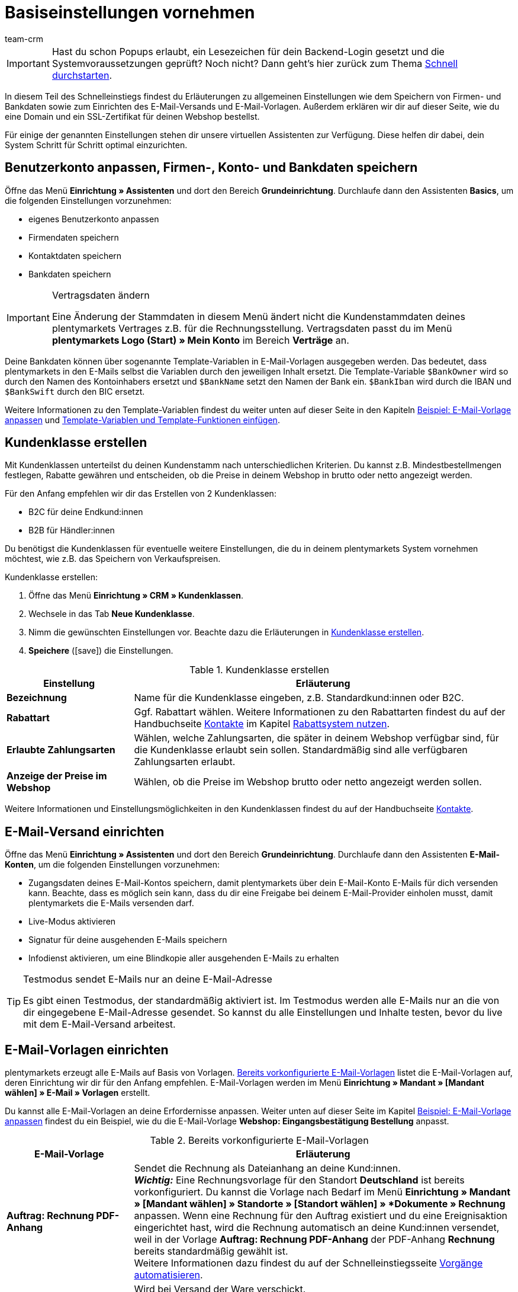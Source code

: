 = Basiseinstellungen vornehmen
:lang: de
:description: Erfahre in diesem Teil des Schnelleinstiegs, welche Basiseinstellungen du vornehmen musst.
:position: 30
:url: willkommen/schnelleinstieg/schnelleinstieg-basiseinstellungen
:id: U4A9SAW
:author: team-crm

IMPORTANT: Hast du schon Popups erlaubt, ein Lesezeichen für dein Backend-Login gesetzt und die Systemvoraussetzungen geprüft? Noch nicht? Dann geht's hier zurück zum Thema <<willkommen/schnelleinstieg#, Schnell durchstarten>>.

In diesem Teil des Schnelleinstiegs findest du Erläuterungen zu allgemeinen Einstellungen wie dem Speichern von Firmen- und Bankdaten sowie zum Einrichten des E-Mail-Versands und E-Mail-Vorlagen. Außerdem erklären wir dir auf dieser Seite, wie du eine Domain und ein SSL-Zertifikat für deinen Webshop bestellst.

Für einige der genannten Einstellungen stehen dir unsere virtuellen Assistenten zur Verfügung. Diese helfen dir dabei, dein System Schritt für Schritt optimal einzurichten.

[#100]
== Benutzerkonto anpassen, Firmen-, Konto- und Bankdaten speichern

Öffne das Menü *Einrichtung » Assistenten* und dort den Bereich *Grundeinrichtung*. Durchlaufe dann den Assistenten *Basics*, um die folgenden Einstellungen vorzunehmen:

* eigenes Benutzerkonto anpassen
* Firmendaten speichern
* Kontaktdaten speichern
* Bankdaten speichern

[IMPORTANT]
.Vertragsdaten ändern
====
Eine Änderung der Stammdaten in diesem Menü ändert nicht die Kundenstammdaten deines plentymarkets Vertrages z.B. für die Rechnungsstellung. Vertragsdaten passt du im Menü *plentymarkets Logo (Start) » Mein Konto* im Bereich *Verträge* an.
====

Deine Bankdaten können über sogenannte Template-Variablen in E-Mail-Vorlagen ausgegeben werden. Das bedeutet, dass plentymarkets in den E-Mails selbst  die Variablen durch den jeweiligen Inhalt ersetzt. Die Template-Variable `$BankOwner` wird so durch den Namen des Kontoinhabers ersetzt und `$BankName` setzt den Namen der Bank ein. `$BankIban` wird durch die IBAN und `$BankSwift` durch den BIC ersetzt.

Weitere Informationen zu den Template-Variablen findest du weiter unten auf dieser Seite in den Kapiteln <<willkommen/schnelleinstieg/schnelleinstieg-basiseinstellungen#600, Beispiel: E-Mail-Vorlage anpassen>> und <<willkommen/schnelleinstieg/schnelleinstieg-basiseinstellungen#700, Template-Variablen und Template-Funktionen einfügen>>.

[#250]
== Kundenklasse erstellen

Mit Kundenklassen unterteilst du deinen Kundenstamm nach unterschiedlichen Kriterien. Du kannst z.B. Mindestbestellmengen festlegen, Rabatte gewähren und entscheiden, ob die Preise in deinem Webshop in brutto oder netto angezeigt werden.

Für den Anfang empfehlen wir dir das Erstellen von 2 Kundenklassen:

* B2C für deine Endkund:innen
* B2B für Händler:innen

Du benötigst die Kundenklassen für eventuelle weitere Einstellungen, die du in deinem plentymarkets System vornehmen möchtest, wie z.B. das Speichern von Verkaufspreisen.

[.instruction]
Kundenklasse erstellen:

. Öffne das Menü *Einrichtung » CRM » Kundenklassen*.
. Wechsele in das Tab *Neue Kundenklasse*.
. Nimm die gewünschten Einstellungen vor. Beachte dazu die Erläuterungen in <<#table-quick-start-create-customer-class>>.
. *Speichere* (icon:save[role="green"]) die Einstellungen.

[[table-quick-start-create-customer-class]]
.Kundenklasse erstellen
[cols="1,3"]
|====
|Einstellung |Erläuterung

| *Bezeichnung*
|Name für die Kundenklasse eingeben, z.B. Standardkund:innen oder B2C.

| *Rabattart*
|Ggf. Rabattart wählen. Weitere Informationen zu den Rabattarten findest du auf der Handbuchseite <<crm/kontakte-verwalten#, Kontakte>> im Kapitel <<crm/kontakte-verwalten#25, Rabattsystem nutzen>>.

| *Erlaubte Zahlungsarten*
|Wählen, welche Zahlungsarten, die später in deinem Webshop verfügbar sind, für die Kundenklasse erlaubt sein sollen. Standardmäßig sind alle verfügbaren Zahlungsarten erlaubt.

| *Anzeige der Preise im Webshop*
|Wählen, ob die Preise im Webshop brutto oder netto angezeigt werden sollen.

|====

Weitere Informationen und Einstellungsmöglichkeiten in den Kundenklassen findest du auf der Handbuchseite <<crm/kontakte-verwalten#15, Kontakte>>.

[#300]
== E-Mail-Versand einrichten

Öffne das Menü *Einrichtung » Assistenten* und dort den Bereich *Grundeinrichtung*. Durchlaufe dann den Assistenten *E-Mail-Konten*, um die folgenden Einstellungen vorzunehmen:

* Zugangsdaten deines E-Mail-Kontos speichern, damit plentymarkets über dein E-Mail-Konto E-Mails für dich versenden kann. Beachte, dass es möglich sein kann, dass du dir eine Freigabe bei deinem E-Mail-Provider einholen musst, damit plentymarkets die E-Mails versenden darf.
* Live-Modus aktivieren
* Signatur für deine ausgehenden E-Mails speichern
* Infodienst aktivieren, um eine Blindkopie aller ausgehenden E-Mails zu erhalten

[TIP]
.Testmodus sendet E-Mails nur an deine E-Mail-Adresse
====
Es gibt einen Testmodus, der standardmäßig aktiviert ist. Im Testmodus werden alle E-Mails nur an die von dir eingegebene E-Mail-Adresse gesendet. So kannst du alle Einstellungen und Inhalte testen, bevor du live mit dem E-Mail-Versand arbeitest.
====

[#500]
== E-Mail-Vorlagen einrichten

plentymarkets erzeugt alle E-Mails auf Basis von Vorlagen. <<#table-email-templates>> listet die E-Mail-Vorlagen auf, deren Einrichtung wir dir für den Anfang empfehlen. E-Mail-Vorlagen werden im Menü *Einrichtung » Mandant » [Mandant wählen] » E-Mail » Vorlagen* erstellt.

Du kannst alle E-Mail-Vorlagen an deine Erfordernisse anpassen. Weiter unten auf dieser Seite im Kapitel <<willkommen/schnelleinstieg/schnelleinstieg-basiseinstellungen#600, Beispiel: E-Mail-Vorlage anpassen>> findest du ein Beispiel, wie du die E-Mail-Vorlage *Webshop: Eingangsbestätigung Bestellung* anpasst.

[[table-email-templates]]
.Bereits vorkonfigurierte E-Mail-Vorlagen
[cols="1,3"]
|====
|E-Mail-Vorlage |Erläuterung

| *Auftrag: Rechnung PDF-Anhang*
|Sendet die Rechnung als Dateianhang an deine Kund:innen. +
*_Wichtig:_* Eine Rechnungsvorlage für den Standort *Deutschland* ist bereits vorkonfiguriert. Du kannst die Vorlage nach Bedarf im Menü *Einrichtung » Mandant » [Mandant wählen] » Standorte » [Standort wählen] » *Dokumente » Rechnung* anpassen. Wenn eine Rechnung für den Auftrag existiert und du eine Ereignisaktion eingerichtet hast, wird die Rechnung automatisch an deine Kund:innen versendet, weil in der Vorlage *Auftrag: Rechnung PDF-Anhang* der PDF-Anhang *Rechnung* bereits standardmäßig gewählt ist. +
 Weitere Informationen dazu findest du auf der Schnelleinstiegsseite <<willkommen/schnelleinstieg/schnelleinstieg-automatisierung#, Vorgänge automatisieren>>.

| *Auftrag: Versandbestätigung*
|Wird bei Versand der Ware verschickt. +
*_Tipp:_* Erstelle eine Ereignisaktion mit dem Ereignis *Paketnummer* und füge Filter und Aktionen hinzu, damit die am Auftrag gespeicherte Paketnummer über die Template-Variable `$TrackingURL` ausgegeben wird. Weitere Informationen findest du auf der Schnelleinstiegsseite <<willkommen/schnelleinstieg/schnelleinstieg-automatisierung#, Vorgänge automatisieren>>.

| *Webshop: Eingangsbestätigung Bestellung*
|Benachrichtigung an deine Kund:innen, dass die Bestellung eingegangen ist. +
*_Wichtig:_* In dieser E-Mail-Vorlage solltest du aus rechtlichen Gründen eine Widerrufsbelehrung sowie die AGB einfügen. Von großer Bedeutung in dieser E-Mail-Vorlage sind alle Formulierungen, die das vertragliche Verhältnis mit den Kund:innen betreffen. Deine Texte solltest du daher von einem kundigen Anwaltsbüro prüfen lassen. +
Die Texte für die Widerrufsbelehrung und die AGB speicherst du im Menü *Einrichtung » Mandant » [Mandant wählen] » Webshop » Rechtliches*. Über die Template-Variablen `$CancellationRightsText` und `$GeneralTermsConditionsText` werden das Widerrufsrecht und die AGB dann automatisch in der E-Mail ausgegeben.
|====

[TIP]
====
Es gibt zahlreiche weitere E-Mail-Vorlagen, die bereits in deinem plentymarkets System vorhanden sind. Diese E-Mail-Vorlagen musst du ggf. anpassen und mit einem Ereignis im Menü *Einrichtung » Mandant » [Mandant wählen] » E-Mail » Automatischer Versand* verknüpfen oder eine Ereignisaktion einrichten. Weitere Informationen findest du auf der Schnelleinstiegsseite <<willkommen/schnelleinstieg/schnelleinstieg-automatisierung#, Vorgänge automatisieren>>.
====

[#550]
=== Rechtliche Angaben speichern

Es ist wichtig, dass du vorab die rechtlichen Angaben für deinen Webshop speicherst. Dazu zählen die AGB, das Widerrufsrecht, die Datenschutzerklärung, das Impressum sowie das Widerrufsformular. In der E-Mail-Vorlage selbst fügst du Template-Variablen ein, die den Text in der E-Mail-Vorlage dann ersetzen.

Wir empfehlen, die Texte im Vorfeld von einem kundigen Anwaltsbüro prüfen zu lassen, bevor du diese verwendest.

[.instruction]
Rechtliche Angaben speichern:

. Öffne das Menü *Einrichtung » Mandant » [Mandant wählen] » Webshop » Rechtliches*.
. Klappe die Sprache *Deutsch* auf (icon:plus-square-o[]).
. Füge die Texte in den jeweiligen Tabs *AGB*, *Widerrufsrecht*, *Datenschutzerklärung*, *Impressum* und *Widerrufsformular* im Tab *Text* ein. +
*_Tipp:_* Lasse die Texte zu den rechtlichen Angaben von einem kundigen Anwaltsbüro prüfen.
. *Speichere* (icon:save[role="green"]) die Einstellungen.


[#600]
=== Beispiel: E-Mail-Vorlage anpassen

Anhand des Beispiels der E-Mail-Vorlage *Webshop: Eingangsbestätigung Bestellung* beschreiben wir im Folgenden, wie du eine E-Mail-Vorlage an deine Erfordernisse anpasst.

[.instruction]
E-Mail-Vorlage anpassen:

. Öffne das Menü *Einrichtung » Mandant » [Mandant wählen] » E-Mail » Vorlagen*.
. Klicke bei *Allgemeine E-Mail-Vorlagen* auf *Webshop: Eingangsbestätigung Bestellung*. +
→ Das Tab *Einstellungen* der Vorlage öffnet sich.
. Ändere ggf. die Einstellungen. Beachte dazu die Erläuterungen in <<#table-set-up-email-templates>>.
. Wechsele ins Tab *E-Mail-Nachricht » Tab: Inhalt » Tab: Reiner Text*. +
→ Der Standardtext der Vorlage öffnet sich.
. Ändere ggf. den Text.
. Füge z.B. die Template-Variablen `$CancellationRightsText` und `$GeneralTermsConditionText` ein, damit in der versendeten E-Mail-Vorlage die Texte für die AGB und das Widerrufsrecht ausgegeben werden. +
*_Hinweis 1:_* Die Texte hast du vorab im System gespeichert wie in Kapitel <<willkommen/schnelleinstieg/schnelleinstieg-basiseinstellungen#550, Rechtliche Angaben speichern>> beschrieben. +
*_Hinweis 2:_* Die verfügbaren Template-Variablen öffnest du mit einem Klick auf *Template-Variablen und -Funktionen* (icon:code[role="blue"]).
. Weitere Informationen zu den Template-Variablen für rechtliche Angaben findest du in <<#table-template-variables-legal>> am Ende dieses Kapitels.
. Ersetze die Musterkontaktdaten am Ende der Vorlage durch deine Kontaktdaten. +
*_Tipp:_* Du kannst dafür die Template-Variable `$SignatureText` verwenden.
. *Speichere* (icon:save[role="green"]) die Einstellungen.

[[table-set-up-email-templates]]
.E-Mail-Vorlagen einrichten
[cols="1,3"]
|====
|Einstellung |Erläuterung

2+|Kopfzeile

| *Speichern*
|Speichert die E-Mail-Vorlage.

| *Template-Variablen -und Funktionen*
|Ein Klick auf icon:code[role="blue"] öffnet alle in plentymarkets verfügbaren Template-Variablen und Template-Funktionen, die du in deinen E-Mail-Vorlagen verwenden kannst.

2+|Tab: Einstellungen

| *Eigner*
|Standardmäßig ist die Einstellung *Alle* gewählt. Das bedeutet, dass alle Benutzer:innen in deinem plentymarkets System Zugriff auf diese Vorlage haben.

| *Name*
|Name der E-Mail-Vorlage, die zur internen Unterscheidung verwendet wird. Dieser Name wird dem Empfänger nicht angezeigt. Du kannst diesen Namen anpassen.

| *Inhalt*
| *Nur reiner Text* (Standardeinstellung) oder *Nur HTML-formatierter Text* wählen.

| *Template-Typ*
| *Alle* (Grundeinstellung) wählen, wenn die E-Mail-Vorlage für alle Bereiche verwendet werden soll, oder den Bereich in plentymarkets aus der Dropdown-Liste wählen, für den diese E-Mail-Vorlage ausschließlich zur Verfügung stehen soll.

| *PDF-Anhang*
|Standardmäßig ist die Einstellung *Kein PDF-Anhang* gewählt. +
*_Hinweis:_* Wenn du später an eine deiner E-Mails z.B. die Rechnung als PDF-Datei anhängen willst, musst du die Rechnungsvorlage vorab einrichten. Außerdem muss eine Rechnung für den Auftrag existieren und am besten hast du eine Ereignisaktion für diese Ereignis eingerichtet.
| *Dokumentenanhang*
|Standardmäßig ist die Einstellung *Kein Dokumentenanhang* gewählt. +
*_Hinweis:_* Wenn du einen Anhang wie z.B. einen Artikelprospekt versenden möchtest, musst du dieses Dokument im Menü *CMS » Dokumente* hochladen. In der Dropdown-Liste *Dokumentenanhang* werden nur Dateien angezeigt, die im Menü *CMS » Dokumente* hochgeladen wurden.

| *Antwort an*
|E-Mail-Adresse eingeben, an die die Antworten auf diese E-Mail-Vorlage gesendet werden sollen. +
*_Hinweis:_* Wenn keine E-Mail-Adresse eingegeben wird, werden Antworten auf diese E-Mail-Vorlage an die E-Mail-Adresse, die im Menü *Einrichtung » Mandant » [Mandant wählen] » E-Mail » Zugangsdaten* gespeichert ist, versendet.

| *Design verwenden*
|Diese Option musst du nur aktivieren, wenn du ein HTML-Design mit der E-Mail-Vorlage verknüpfen möchtest. Weil wir im Schnelleinstieg reinen Text und keinen HTML-formatierten Text verwenden, ist diese Einstellung nicht relevant.

| *Mandant (Shop)*
|Standardmäßig sind alle Mandanten aktiviert.

2+|Tab: E-Mail-Nachricht

| *Sprache wählen*
|Standardmäßig ist die Sprache *de* gewählt.

| *Betreff*
|Ggf. den Standardtext des Betreffs anpassen. Den Betreff sorgfältig wählen, damit die E-Mail im Postfach der Kund:innen erkannt und nicht als Spam gefiltert wird. +
*_Hinweis:_* Du kannst in der Betreffzeile auch Template-Variablen einfügen.
|====

Wenn du die E-Mail-Vorlage *Webshop: Eingangsbestätigung Bestellung* nach deinen Erfordernissen angepasst und gespeichert hast, wird diese Vorlage auch automatisch an deine Kund:innen versendet, sobald sie in deinem Webshop bestellen, weil diese Vorlage im Menü *Einrichtung » Mandant » [Mandant wählen] » E-Mail » Automatischer Versand* bereits mit dem Ereignis *Neue Bestellung über den Webshop* verknüpft ist.

[[table-template-variables-legal]]
.Template-Variablen für die rechtlichen Angaben
[cols="1,3"]
|====
|Rechtliche Angabe |Template-Variable

| *AGB*
|Template-Variable für reinen Text im Tab *Text*: +
`$GeneralTermsConditionsText`

| *Widerrufsrecht*
|Template-Variable für reinen Text im Tab *Text*: +
`$CancellationRightsText`

| *Datenschutzerklärung*
|Template-Variable für reinen Text im Tab *Text*: +
`$PrivacyPolicyText`

| *Impressum*
|Template-Variable für reinen Text im Tab *Text*: +
`$LegalDisclosureText`

| *Widerrufsformular*
|Template-Variable für reinen Text im Tab *Text*: +
`$WithdrawalFormText`

|====

[#700]
=== Template-Variablen und Template-Funktionen einfügen

E-Mail-Vorlagen in plentymarkets bestehen immer aus Text sowie Template-Funktionen und Template-Variablen. In den E-Mails selbst ersetzt plentymarkets die Template-Variablen und -Funktionen durch den jeweiligen Inhalt. Die Template-Variable `$CustomerFullName` wird so z.B. durch den Namen der Kund:in ersetzt, `$CustomerEmail` setzt die E-Mail-Adresse der Kund:in ein, die Variable `$OrderID` setzt die Auftrags-ID ein.

[IMPORTANT]
.Schreibweise der Template-Variablen beachten
====
Weil Template-Variablen und Template-Funktionen vorkonfigurierte Systembefehle auslösen, musst du die Schreibweise der Namen genau einhalten. Um Fehlfunktionen durch Schreibfehler zu vermeiden, kopierst du die Variablen und Funktionen und fügst sie an gewünschter Stelle in die E-Mail-Vorlage ein.
====

[.instruction]
Template-Variablen und -Funktionen einfügen:

. Öffne das Menü *Einrichtung » Mandant » [Mandant wählen] » E-Mail » Vorlagen*.
. Öffne die E-Mail-Vorlage, in die du Template-Variablen einfügen möchtest.
. Klicke auf *Template-Variablen und -Funktionen* (icon:code[role="blue"]). +
→ Das Fenster *Template-Variablen und -Funktionen* wird geöffnet.
. Kopiere die Variable, die du in die E-Mail-Vorlage einfügen möchtest. +
→ Du kannst die Variable über Strg+f bzw. cmd+f suchen.
. Füge die Variable in das Textfeld im Tab *E-Mail-Nachricht » Tab: Inhalt » Tab: Reiner Text* an der gewünschten Stelle ein.
. *Speichere* (icon:save[role="green"]) die Einstellungen.

[TIP]
.Template-Funktion *{%Link_Checkout()%}* einfügen
====
Alle E-Mails an deine Kund:innen sollten unbedingt die Template-Funktion `{%Link_Checkout()%}` enthalten. Diese Funktion gibt den Link zum Bereich *Mein Konto* deines Webshops aus. Mit einem Klick auf diesen Link können deine Kund:innen jederzeit ihre Daten aktualisieren, die Auftragshistorie einsehen, weitere Artikel zur Bestellung hinzufügen und den Status der Bestellung verfolgen.
====

[#800]
=== Dateien an E-Mail-Vorlagen anhängen

Du kannst 2 Arten von Dateien an deine E-Mail-Vorlagen anhängen:

* einen PDF-Anhang +
* einen Dokumentenanhang

Den Unterschied dieser beiden Anhänge beschreiben wir im Folgenden.

Die möglichen Typen eines PDF-Anhangs, z.B. Rechnung, sind in deinem plentymarkets System vorgegeben. Diese Dokumente richtest du im Menü *Einrichtung » Mandant » [Mandant wählen] » Standorte » [Standort wählen] » Dokumente* ein.

Ein Dokumentenanhang kann z.B. ein Artikelprospekt, eine Anleitung oder eine Fotodatei sein. Du lädst diese Dateien im Menü *CMS » Dokumente* hoch.

[#900]
==== PDF-Anhang erstellen und anhängen

Die Dokumente, die du als PDF-Anhang versenden kannst, werden automatisch von deinem plentymarkets System erzeugt. Ein Beispiel für ein solches Dokument ist die Rechnung.

Das Einrichten erfolgt in 3 Schritten:

1. Dokumentenvorlage, z.B. eine Geschäftsbriefvorlage inklusive Logo, erstellen und auf deinem Rechner speichern
2. Dokumenteinstellungen anpassen (im Folgenden detaillierter beschrieben)
3. Dokument mit der E-Mail-Vorlage verknüpfen (im Folgenden detaillierter beschrieben)

[.instruction]
Dokumenteinstellung anpassen:

. Öffne das Menü *Einrichtung » Mandant » [Mandant wählen] » Standorte » [Standort wählen] » Dokumente*.
. Wähle das Dokument, das du bearbeiten möchtest, z.B. *Rechnung*. +
*_Hinweis:_* Das Dokument *Rechnung* ist bereits voreingestellt. Passe die Rechnungsvorlage ggf. an.
. Wechsele in das Tab *PDF-Vorlage*.
. Klicke auf *Vorlage hinzufügen* (icon:plus-square[role="green"]).
. Wähle ggf. eine *Zahlungsart*. +
*_Hinweis:_* Standardmäßig ist die Einstellung *Standard* gewählt.
. Klicke auf *Vorlage auswählen* (icon:upload[role="purple"]).
. Öffne die zuvor erstellte PDF-Dokumentvorlage.
. Klicke auf *Vorlage hochladen* (icon:save[role="green"]).
. Klicke auf *Vorschau* (icon:eye[role="blue"]), um eine Vorschau des Dokuments anzeigen zu lassen.
. Klicke auf *Löschen* (icon:minus-square[role="red"]), um das Dokument zu löschen.

[.instruction]
Dokument mit der E-Mail-Vorlage verknüpfen:

. Öffne das Menü *Einrichtung » Mandant » [Mandant wählen] » E-Mail » Vorlagen*.
. Öffne die E-Mail-Vorlage.
. Wähle in der Dropdown-Liste *PDF-Anhang* die Datei, die du als Anhang versenden möchtest.
. *Speichere* (icon:save[role="green"]) die Einstellungen. +
→ Das Dokument wird als Anhang mit versendet.

[#1000]
==== Dokumentenanhang erstellen und anhängen

Alle Dokumente, die du über eine E-Mail-Vorlage als Dokumentenanhang versenden möchtest, müssen vorher im System hochgeladen werden. Ein Beispiel für ein solches Dokument sind die AGB, weil dieses Dokument häufig als Anhang der Eingangsbestätigung einer Bestellung versendet wird – vorausgesetzt du hast die AGB nicht über die Template-Variable `$GeneralTermsConditionsText` direkt in der Vorlage eingefügt.

Das Einrichten erfolgt in 2 Schritten. Zunächst lädst du das Dokument im Menü *CMS » Dokumente* hoch. Dann verknüpfst du das Dokument mit einer E-Mail-Vorlage. Gehe dazu wie im Folgenden beschrieben vor.

[.instruction]
Dokument hochladen:

. Öffne das Menü *CMS » Dokumente*.
. Klicke im Tab *Upload* auf *Datei auswählen*.
. Wähle die Datei, die du hochladen möchtest, und klicke auf *Öffnen*.
. Wähle eine der Optionen unter *Berechtigung*. +
*_Hinweis:_* Mit der Berechtigung legst du fest, ob das Dokument nur für *Mitarbeiter*, nur für *Kunden* oder *öffentlich*, also für alle Besucher:innen des Webshops, verfügbar sein soll.
. Gib ggf. einen Namen für den Ordner ein.
. *Speichere* (icon:save[role="green"]) die Einstellungen.

[.instruction]
Dokument mit einer E-Mail-Vorlage verknüpfen:

. Öffne das Menü *Einrichtung » Mandant » [Mandant wählen] » E-Mail » Vorlagen*.
. Öffne die E-Mail-Vorlage.
. Wähle in der Dropdown-Liste *Dokumentenanhang* die Datei, die du als Anhang versenden möchtest.
. *Speichere* (icon:save[role="green"]) die Einstellungen. +
→ Die Datei wird als Anhang mit versendet.

[#1100]
== Domain bestellen

Der Begriff "Domain" bezeichnet eine Internetadresse in Form eines Namens sowie einer Erweiterung, der Top-Level-Domain, z.B. *.de*. Du kannst den Namen frei wählen. Eine Domain ist einmalig und darf weltweit nicht doppelt vorkommen. Bei der Registrierung der Domain, zum Beispiel bei einem Hosting-Dienstleister, wird daher geprüft, ob deine gewünschte Domain noch nicht vergeben ist.

Weitere Informationen findest du auf der Handbuchseite <<business-entscheidungen/systemadministration/domains#, Domains>>.

[#1200]
== SSL-Zertifikat bestellen

Ein SSL-Zertifikat dient dazu, deine Website zu verschlüsseln und gewährleistet eine sichere Verbindung zu deinem Webshop. Wenn du ein SSL-Zertifikat verwendest, ist deine Website über _https_ erreichbar.
Wichtig ist, dass die Domain, für die du das SSL-Zertifikat bestellen möchtest, eine aktivierte Hauptdomain ist.

Weitere Informationen findest du auf der Handbuchseite <<business-entscheidungen/systemadministration/ssl-zertifikat_bestellen#, SSL-Zertifikate>>.

[#1300]
== Checkliste

Arbeite die Checkliste durch, um deine Einstellungen zum Thema Basiseinstellungen zu prüfen.

[%interactive]

* [ ] Hast du den Assistenten *Basics* durchlaufen?
* [ ] Hast du den Assistenten *E-Mail-Konten* durchlaufen?
* [ ] Hast du die Template-Variable `$SignatureText` am Ende deiner E-Mail-Vorlagen hinzugefügt?
* [ ] Hast du in allen E-Mail-Vorlagen die Musterdaten durch deinen eigenen Kontaktdaten ergänzt?
* [ ] Enthalten alle E-Mail-Vorlagen die Template-Funktion `{%Link_Checkout()%}`?
* [ ] Hast du die Domain für deinen Webshop bestellt?
* [ ] Hast du ein SSL-Zertifikat gebucht?
* [ ] Hast du nach dem Testen den Testmodus deaktiviert, damit E-Mails ab sofort an deine Kund:innen und nicht mehr an dich selbst versendet werden?

[#1400]
== Mehr zum Thema Basiseinstellungen

* <<crm/kontakte-verwalten#15, Kundenklassen erstellen>>
* <<crm/e-mails-versenden#100, E-Mail-Server-Zugangsdaten speichern>>
* <<crm/e-mails-versenden#1200, E-Mail-Vorlage erstellen>>
* <<webshop/ceres-einrichten#300, Rechtliche Angaben speichern>>
* <<willkommen/schnelleinstieg/schnelleinstieg-automatisierung#10, Automatischer E-Mail-Versand>>
* <<crm/newsletter-versenden#, Newsletter>>
* <<crm/ticketsystem-nutzen#, Ticketsystem>>
* <<business-entscheidungen/systemadministration/domains#, Domains>>
* <<business-entscheidungen/systemadministration/ssl-zertifikat_bestellen#, SSL-Zertifikat>>
* <<business-entscheidungen/dein-vertrag#, Dein Vertrag mit plentymarkets>>

TIP: Weiter zum Thema <<willkommen/schnelleinstieg/schnelleinstieg-warenwirtschaft#, Lager und Lieferant:in einrichten>>
